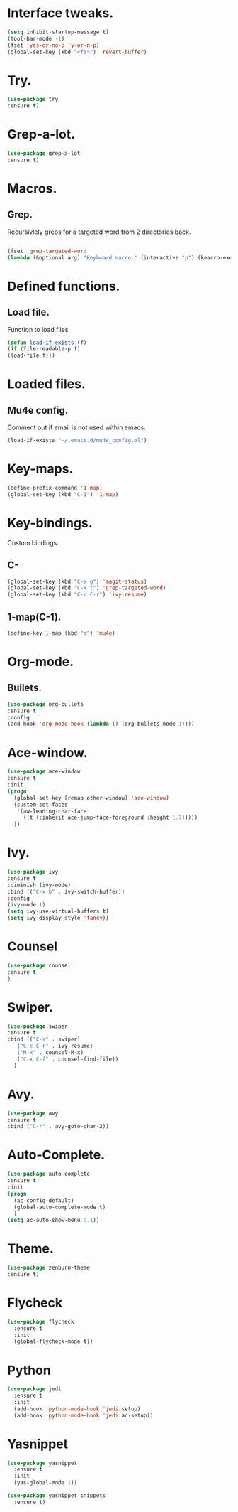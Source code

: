 * Interface tweaks.  
  #+BEGIN_SRC emacs-lisp
  (setq inhibit-startup-message t)
  (tool-bar-mode -1)
  (fset 'yes-or-no-p 'y-or-n-p)
  (global-set-key (kbd "<f5>") 'revert-buffer)
  #+END_SRC
* Try.
  #+BEGIN_SRC emacs-lisp
  (use-package try
  :ensure t)
  #+END_SRC
* Grep-a-lot.
  #+BEGIN_SRC emacs-lisp
  (use-package grep-a-lot
  :ensure t)
  #+END_SRC
* Macros.
** Grep.
   Recursivlely greps for a targeted word from 2 directories back.
   #+BEGIN_SRC emacs-lisp

   (fset 'grep-targeted-word
   (lambda (&optional arg) "Keyboard macro." (interactive "p") (kmacro-exec-ring-item (quote ([134217826 67108896 134217830 134217847 134217848 103 114 101 112 return 25 32 46 46 47 32 45 82 return] 0 "%d")) arg)))
   #+END_SRC
   
* Defined functions.
** Load file.
   Function to load files
   #+BEGIN_SRC emacs-lisp
   (defun load-if-exists (f)
   (if (file-readable-p f)
   (load-file f)))   
   #+END_SRC

* Loaded files.
** Mu4e config.
   Comment out if email is not used within emacs.
   #+BEGIN_SRC emacs-lisp
   (load-if-exists "~/.emacs.d/mu4e_config.el")
   #+END_SRC

* Key-maps.
  #+BEGIN_SRC emacs-lisp
  (define-prefix-command '1-map)
  (global-set-key (kbd "C-1") '1-map)  
  #+END_SRC
* Key-bindings.
  Custom bindings.
** C-
  #+BEGIN_SRC emacs-lisp
  (global-set-key (kbd "C-x g") 'magit-status)
  (global-set-key (kbd "C-x t") 'grep-targeted-word)
  (global-set-key (kbd "C-c C-r") 'ivy-resume)
  #+END_SRC
** 1-map(C-1).
   #+BEGIN_SRC emacs-lisp
   (define-key 1-map (kbd "m") 'mu4e)
   #+END_SRC
* Org-mode.
** Bullets.
   #+BEGIN_SRC emacs-lisp
   (use-package org-bullets
   :ensure t
   :config
   (add-hook 'org-mode-hook (lambda () (org-bullets-mode 1))))   
   #+END_SRC
* Ace-window.
  #+BEGIN_SRC emacs-lisp
  (use-package ace-window
  :ensure t
  :init
  (progn
    (global-set-key [remap other-window] 'ace-window)
    (custom-set-faces
     '(aw-leading-char-face
       ((t (:inherit ace-jump-face-foreground :height 1.7)))))
    ))
  #+END_SRC
* Ivy.
  #+BEGIN_SRC emacs-lisp
  (use-package ivy
  :ensure t
  :diminish (ivy-mode)
  :bind (("C-x b" . ivy-switch-buffer))
  :config
  (ivy-mode 1)
  (setq ivy-use-virtual-buffers t)
  (setq ivy-display-style 'fancy))
  #+END_SRC
* Counsel
  #+BEGIN_SRC emacs-lisp
  (use-package counsel
  :ensure t
  )
  #+END_SRC
* Swiper.
  #+BEGIN_SRC emacs-lisp
  (use-package swiper
  :ensure t
  :bind (("C-s" . swiper)
	 ("C-c C-r" . ivy-resume)
	 ("M-x" . counsel-M-x)
	 ("C-x C-f" . counsel-find-file))
    )
  #+END_SRC
* Avy.
  #+BEGIN_SRC emacs-lisp
  (use-package avy
  :ensure t
  :bind ("C-r" . avy-goto-char-2))
  #+END_SRC
* Auto-Complete.
  #+BEGIN_SRC emacs-lisp
  (use-package auto-complete
  :ensure t
  :init
  (progn
    (ac-config-default)
    (global-auto-complete-mode t)
    )
  (setq ac-auto-show-menu 0.1))  
  #+END_SRC
* Theme.
  #+BEGIN_SRC emacs-lisp
  (use-package zenburn-theme
  :ensure t)
  #+END_SRC
* Flycheck
  #+BEGIN_SRC emacs-lisp
    (use-package flycheck
      :ensure t
      :init
      (global-flycheck-mode t))
  #+END_SRC
* Python
  #+BEGIN_SRC emacs-lisp
    (use-package jedi
      :ensure t
      :init
      (add-hook 'python-mode-hook 'jedi:setup)
      (add-hook 'python-mode-hook 'jedi:ac-setup))
    #+END_SRC
* Yasnippet
  #+BEGIN_SRC emacs-lisp
    (use-package yasnippet
      :ensure t
      :init      
      (yas-global-mode 1))

    (use-package yasnippet-snippets
      :ensure t)
  #+END_SRC
